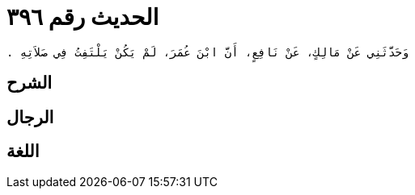 
= الحديث رقم ٣٩٦

[quote.hadith]
----
وَحَدَّثَنِي عَنْ مَالِكٍ، عَنْ نَافِعٍ، أَنَّ ابْنَ عُمَرَ، لَمْ يَكُنْ يَلْتَفِتُ فِي صَلاَتِهِ ‏.‏
----

== الشرح

== الرجال

== اللغة
    